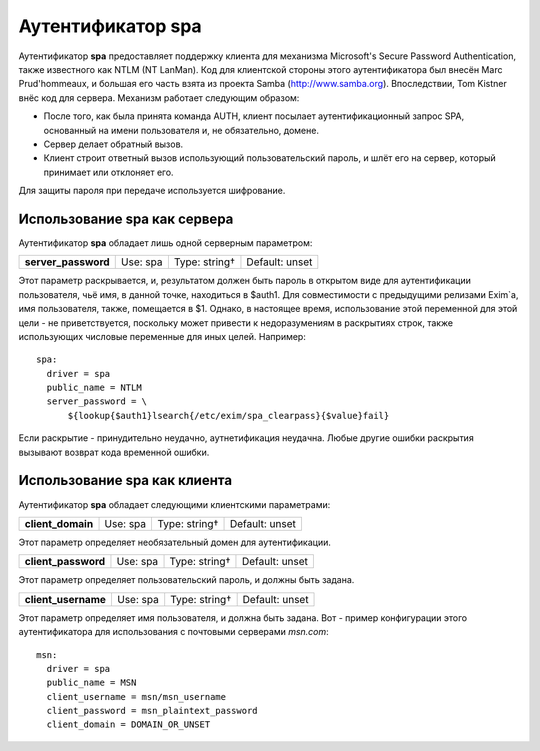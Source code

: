 ========================
Аутентификатор **spa**\ 
========================

.. _ch38-00:

Аутентификатор **spa**\  предоставляет поддержку клиента для механизма Microsoft's Secure Password Authentication, также известного как NTLM (NT LanMan). Код для клиентской стороны этого аутентификатора был внесён Marc Prud'hommeaux, и большая его часть взята из проекта Samba (`http://www.samba.org <http://www.samba.org>`_). Впоследствии, Tom Kistner внёс код для сервера. Механизм работает следующим образом:

* После того, как была принята команда AUTH, клиент посылает аутентификационный запрос SPA, основанный  на имени пользователя и, не обязательно, домене.
  
* Сервер делает обратный вызов.
  
* Клиент строит ответный вызов использующий пользовательский пароль, и шлёт его на сервер, который принимает или отклоняет его.
  
Для защиты пароля при передаче используется шифрование.

Использование **spa**\  как сервера
===================================

Аутентификатор **spa**\  обладает лишь одной серверным параметром:

+----------------------+----------+---------------+----------------+
|                      |          |               |                |
| **server_password**\ | Use: spa | Type: string† | Default: unset |
|                      |          |               |                |
+----------------------+----------+---------------+----------------+

Этот параметр раскрывается, и, результатом должен быть пароль в открытом виде для аутентификации пользователя, чьё имя, в данной точке, находиться в $auth1. Для совместимости с предыдущими релизами Exim`a, имя пользователя, также, помещается в $1. Однако, в настоящее время, использование этой переменной для этой цели - не приветствуется, поскольку может привести к недоразумениям в раскрытиях строк, также использующих числовые переменные для иных целей. Например:

::

  spa:
    driver = spa
    public_name = NTLM
    server_password = \
        ${lookup{$auth1}lsearch{/etc/exim/spa_clearpass}{$value}fail}

Если раскрытие - принудительно неудачно, аутнетификация неудачна. Любые другие ошибки раскрытия вызывают возврат кода временной ошибки.

Использование **spa**\  как клиента
===================================

Аутентификатор **spa**\  обладает следующими клиентскими параметрами:

.. index::   pair: spa; client_domain


   
+--------------------+----------+---------------+----------------+
|                    |          |               |                |
| **client_domain**\ | Use: spa | Type: string† | Default: unset |
|                    |          |               |                |
+--------------------+----------+---------------+----------------+

Этот параметр определяет необязательный домен для аутентификации.

.. index::   pair: spa; client_password


   
+----------------------+----------+---------------+----------------+
|                      |          |               |                |
| **client_password**\ | Use: spa | Type: string† | Default: unset |
|                      |          |               |                |
+----------------------+----------+---------------+----------------+

Этот параметр определяет пользовательский пароль, и должны быть задана.

.. index::   pair: spa; client_username


   
+----------------------+----------+---------------+----------------+
|                      |          |               |                |
| **client_username**\ | Use: spa | Type: string† | Default: unset |
|                      |          |               |                |
+----------------------+----------+---------------+----------------+

Этот параметр определяет имя пользователя, и должна быть задана. Вот - пример конфигурации этого аутентификатора для использования с почтовыми серверами *msn.com*\ :

::

  msn:
    driver = spa
    public_name = MSN
    client_username = msn/msn_username
    client_password = msn_plaintext_password
    client_domain = DOMAIN_OR_UNSET


